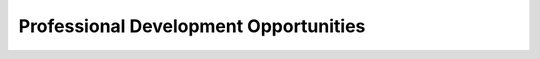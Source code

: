 .. raw:: html 

    <a href="../index.html"><img class="align-center" src="../_static/MobileCSPLogo.png" width="250px"/></a>

Professional Development Opportunities
======================================

.. raw:: html

        <div class="gcb-lesson-content" data-question-batch-id="L139" data-scored="False">
    <h3>PD Opportunities and Certificates</h3>
    <p>Please visit <a href="http://mobile-csp.org/participate" target="_blank" title="Mobile CSP PD">mobile-csp.org/participate</a> to learn more about our professional development opportunities and certificate options.</p>
    <h3>Interest Form</h3>
    <iframe frameborder="0" height="750" marginheight="0" marginwidth="0" src="https://docs.google.com/forms/d/e/1FAIpQLSe9_WoiEkwOJG6frpPVOFvshFr8KlObkeQh6enaR-F0WEEiZg/viewform?embedded=true" width="750">Loading...</iframe>
    </div>